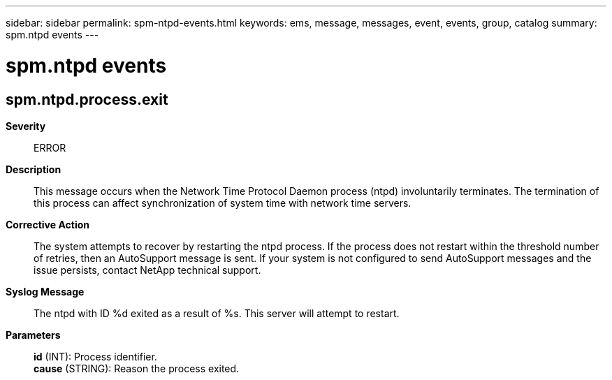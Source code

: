 ---
sidebar: sidebar
permalink: spm-ntpd-events.html
keywords: ems, message, messages, event, events, group, catalog
summary: spm.ntpd events
---

= spm.ntpd events
:toclevels: 1
:hardbreaks:
:nofooter:
:icons: font
:linkattrs:
:imagesdir: ./media/

== spm.ntpd.process.exit
*Severity*::
ERROR
*Description*::
This message occurs when the Network Time Protocol Daemon process (ntpd) involuntarily terminates. The termination of this process can affect synchronization of system time with network time servers.
*Corrective Action*::
The system attempts to recover by restarting the ntpd process. If the process does not restart within the threshold number of retries, then an AutoSupport message is sent. If your system is not configured to send AutoSupport messages and the issue persists, contact NetApp technical support.
*Syslog Message*::
The ntpd with ID %d exited as a result of %s. This server will attempt to restart.
*Parameters*::
*id* (INT): Process identifier.
*cause* (STRING): Reason the process exited.
